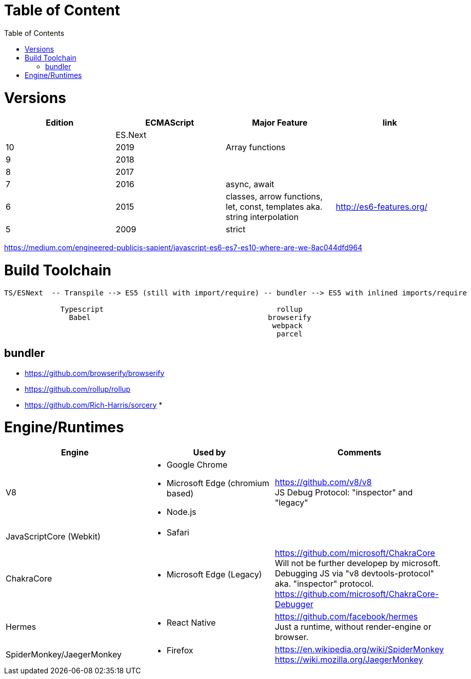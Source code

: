 # Table of Content
:toc:

= Versions

|===
|Edition|ECMAScript|Major Feature|link

| |ES.Next||
|10|2019|Array functions|
|9|2018||
|8|2017||
|7|2016|async, await|
|6|2015|classes, arrow functions, let, const, templates aka. string interpolation
| http://es6-features.org/
|5|2009|strict|
|===

https://medium.com/engineered-publicis-sapient/javascript-es6-es7-es10-where-are-we-8ac044dfd964

= Build Toolchain

```
TS/ESNext  -- Transpile --> ES5 (still with import/require) -- bundler --> ES5 with inlined imports/require
                             
             Typescript                                        rollup
               Babel                                         browserify
                                                              webpack
                                                               parcel
```

== bundler

* https://github.com/browserify/browserify
* https://github.com/rollup/rollup

* https://github.com/Rich-Harris/sorcery
* 

= Engine/Runtimes
[%hardbreaks]
|===
|Engine|Used by|Comments

|V8
a|* Google Chrome
* Microsoft Edge (chromium based)
* Node.js
a|
[%hardbreaks]
https://github.com/v8/v8
JS Debug Protocol: "inspector" and "legacy"

|JavaScriptCore (Webkit)
a|* Safari
|

|ChakraCore
a|* Microsoft Edge (Legacy)
a|
[%hardbreaks]
https://github.com/microsoft/ChakraCore
Will not be further developep by microsoft.
Debugging JS via "v8 devtools-protocol" aka. "inspector" protocol.
https://github.com/microsoft/ChakraCore-Debugger

|Hermes
a|* React Native
a|
[%hardbreaks]
https://github.com/facebook/hermes
Just a runtime, without render-engine or browser.

|SpiderMonkey/JaegerMonkey
a|* Firefox
a|[%hardbreaks]
https://en.wikipedia.org/wiki/SpiderMonkey
https://wiki.mozilla.org/JaegerMonkey
